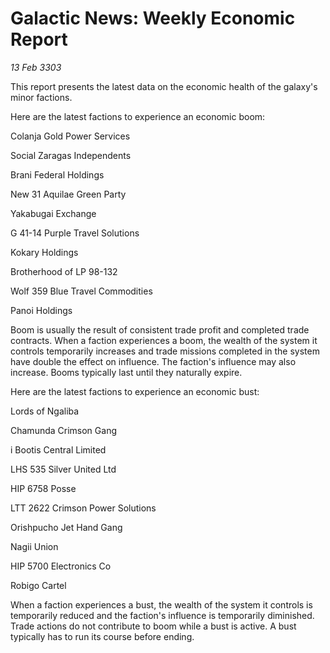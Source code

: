 * Galactic News: Weekly Economic Report

/13 Feb 3303/

This report presents the latest data on the economic health of the galaxy's minor factions. 

Here are the latest factions to experience an economic boom: 

Colanja Gold Power Services 

Social Zaragas Independents 

Brani Federal Holdings 

New 31 Aquilae Green Party 

Yakabugai Exchange 

G 41-14 Purple Travel Solutions 

Kokary Holdings 

Brotherhood of LP 98-132 

Wolf 359 Blue Travel Commodities 

Panoi Holdings 

Boom is usually the result of consistent trade profit and completed trade contracts. When a faction experiences a boom, the wealth of the system it controls temporarily increases and trade missions completed in the system have double the effect on influence. The faction's influence may also increase. Booms typically last until they naturally expire. 

Here are the latest factions to experience an economic bust: 

Lords of Ngaliba 

Chamunda Crimson Gang 

i Bootis Central Limited 

LHS 535 Silver United Ltd 

HIP 6758 Posse 

LTT 2622 Crimson Power Solutions 

Orishpucho Jet Hand Gang 

Nagii Union 

HIP 5700 Electronics Co 

Robigo Cartel 

When a faction experiences a bust, the wealth of the system it controls is temporarily reduced and the faction's influence is temporarily diminished. Trade actions do not contribute to boom while a bust is active. A bust typically has to run its course before ending.